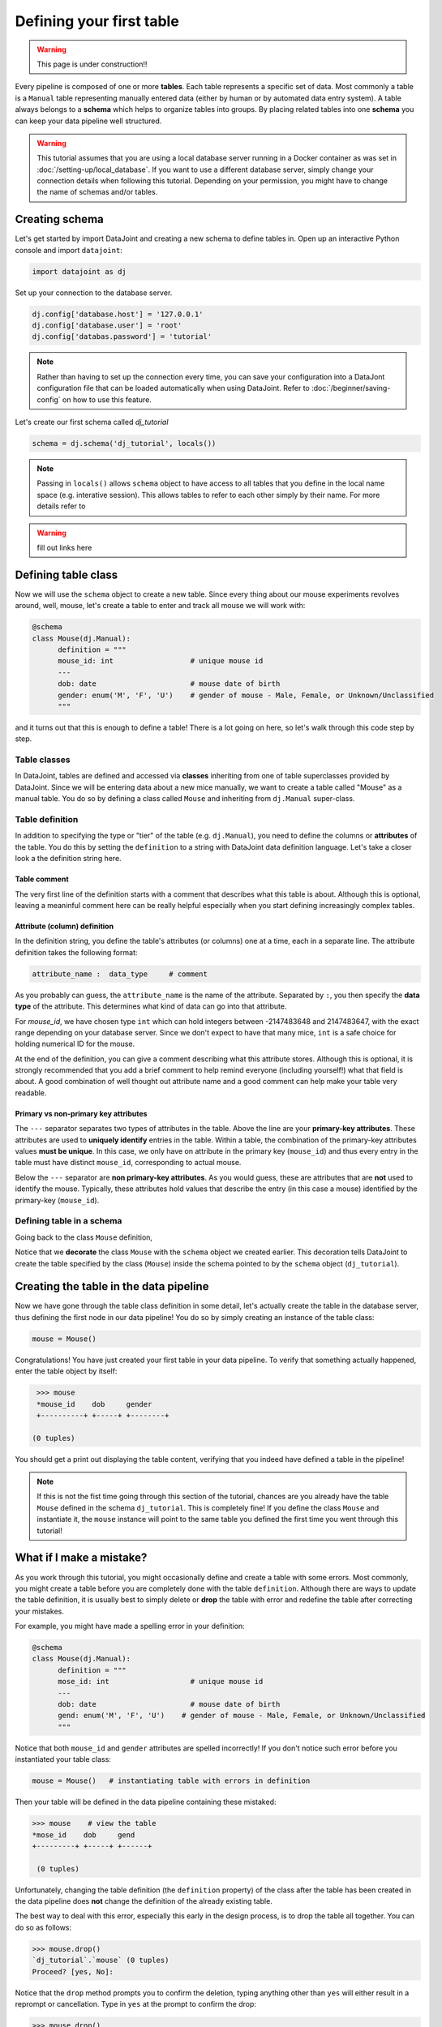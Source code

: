 Defining your first table
=========================

.. warning::
  This page is under construction!!

Every pipeline is composed of one or more **tables**. Each table represents a specific set of data. Most commonly
a table is a ``Manual`` table representing manually entered data (either by human or by automated data entry
system). A table always belongs to a **schema** which helps to organize tables into groups. By placing related
tables into one **schema** you can keep your data pipeline well structured.

.. warning::
  This tutorial assumes that you are using a local database server running in a Docker container as was set
  in :doc:`/setting-up/local_database`. If you want to use a different database server, simply change your
  connection details when following this tutorial. Depending on your permission, you might have to change
  the name of schemas and/or tables.

Creating schema
---------------

Let's get started by import DataJoint and creating a new schema to define tables in. Open up an interactive
Python console and import ``datajoint``:

.. code-block:: python

  import datajoint as dj

Set up your connection to the database server.

.. code-block:: python

  dj.config['database.host'] = '127.0.0.1'
  dj.config['database.user'] = 'root'
  dj.config['databas.password'] = 'tutorial'

.. note::
  Rather than having to set up the connection every time, you can save your configuration into a DataJont
  configuration file that can be loaded automatically when using DataJoint. Refer to :doc:`/beginner/saving-config`
  on how to use this feature.

Let's create our first schema called `dj_tutorial`

.. code-block:: python

  schema = dj.schema('dj_tutorial', locals())

.. note::
  Passing in ``locals()`` allows ``schema`` object to have access to all tables that you define in the local
  name space (e.g. interative session). This allows tables to refer to each other simply by their name. For
  more details refer to 

.. warning::
  fill out links here

Defining table class
--------------------

Now we will use the ``schema`` object to create a new table. Since every thing about our mouse experiments
revolves around, well, mouse, let's create a table to enter and track all mouse we will work with:

.. code-block:: python

  @schema
  class Mouse(dj.Manual):
        definition = """
        mouse_id: int                  # unique mouse id
        ---
        dob: date                      # mouse date of birth
        gender: enum('M', 'F', 'U')    # gender of mouse - Male, Female, or Unknown/Unclassified
        """

and it turns out that this is enough to define a table! There is a lot going on here, so let's walk through
this code step by step.

Table classes
^^^^^^^^^^^^^
In DataJoint, tables are defined and accessed via **classes** inheriting from one of table superclasses
provided by DataJoint. Since we will be entering data about a new mice manually, we want to create a table
called "Mouse" as a manual table. You do so by defining a class called ``Mouse`` and inheriting from 
``dj.Manual`` super-class.

Table definition
^^^^^^^^^^^^^^^^
In addition to specifying the type or "tier" of the table (e.g. ``dj.Manual``), you need to define the
columns or **attributes** of the table. You do this by setting the ``definition`` to a string with
DataJoint data definition language. Let's take a closer look a the definition string here.

.. code-block:: python
   :emphasize-lines: 2

   definition = """
   # mouse
   mouse_id: int                  # unique mouse id
   ---
   dob: date                      # mouse date of birth
   gender: enum('M', 'F', 'U')    # gender of mouse - Male, Female, or Unknown/Unclassified
   """

Table comment
+++++++++++++

The very first line of the definition starts with a comment that describes what this table is about. Although
this is optional, leaving a meaninful comment here can be really helpful especially when you start defining
increasingly complex tables.

Attribute (column) definition
+++++++++++++++++++++++++++++

.. code-block:: python
   :emphasize-lines: 3

   definition = """
   # mouse
   mouse_id: int                  # unique mouse id
   ---
   dob: date                      # mouse date of birth
   gender: enum('M', 'F', 'U')    # gender of mouse - Male, Female, or Unknown/Unclassified
   """

In the definition string, you define the table's attributes (or columns) one at a time, each in
a separate line. The attribute definition takes the following format:

.. code-block:: python

  attribute_name :  data_type     # comment

As you probably can guess, the ``attribute_name`` is the name of the attribute. Separated by ``:``, you then
specify the **data type** of the attribute. This determines what kind of data can go into that attribute. 

For `mouse_id`, we have chosen type ``int`` which can hold integers between -2147483648 and 2147483647, with
the exact range depending on your database server. Since we don't expect to have that many mice, ``int`` is
a safe choice for holding numerical ID for the mouse. 

At the end of the definition, you can give a comment describing what this attribute stores. Although this is optional, it is strongly recommended that
you add a brief comment to help remind everyone (including yourself!) what that field is about. A good combination
of well thought out attribute name and a good comment can help make your table very readable.

Primary vs non-primary key attributes
+++++++++++++++++++++++++++++++++++++

.. code-block:: python
   :emphasize-lines: 4

   definition = """
   # mouse
   mouse_id: int                  # unique mouse id
   ---
   dob: date                      # mouse date of birth
   gender: enum('M', 'F', 'U')    # gender of mouse - Male, Female, or Unknown/Unclassified
   """

The ``---`` separator separates two types of attributes in the table. Above the line are your **primary-key
attributes**. These attributes are used to **uniquely identify** entries in the table. Within a table, the
combination of the primary-key attributes values **must be unique**. In this case, we only have on attribute
in the primary key (``mouse_id``) and thus every entry in the table must have distinct ``mouse_id``,
corresponding to actual mouse.

Below the ``---`` separator are **non primary-key attributes**. As you would guess, these are attributes
that are **not** used to identify the mouse. Typically, these attributes hold values that describe the entry
(in this case a mouse) identified by the primary-key (``mouse_id``).

Defining table in a schema
^^^^^^^^^^^^^^^^^^^^^^^^^^

Going back to the class ``Mouse`` definition, 

.. code-block:: python
  :emphasize-lines: 1

  @schema
  class Mouse(dj.Manual):
        definition = """
        mouse_id: int                  # unique mouse id
        ---
        dob: date                      # mouse date of birth
        gender: enum('M', 'F', 'U')    # gender of mouse - Male, Female, or Unknown/Unclassified
        """

Notice that we **decorate** the class ``Mouse`` with the ``schema`` object we created earlier. This decoration
tells DataJoint to create the table specified by the class (``Mouse``) inside the schema pointed to by the
``schema`` object (``dj_tutorial``).


Creating the table in the data pipeline
---------------------------------------

Now we have gone through the table class definition in some detail, let's actually create the table in the
database server, thus defining the first node in our data pipeline! You do so by simply creating an instance
of the table class:

.. code-block:: python

  mouse = Mouse()

Congratulations! You have just created your first table in your data pipeline. To verify that something actually
happened, enter the table object by itself:

.. code-block:: python

  >>> mouse
  *mouse_id    dob     gender
  +----------+ +-----+ +--------+

 (0 tuples)

You should get a print out displaying the table content, verifying that you indeed have defined a table in
the pipeline!

.. note::
  If this is not the fist time going through this section of the tutorial, chances are you already have
  the table ``Mouse`` defined in the schema ``dj_tutorial``. This is completely fine! If you define the
  class ``Mouse`` and instantiate it, the ``mouse`` instance will point to the same table you defined
  the first time you went through this tutorial! 

What if I make a mistake?
-------------------------
As you work through this tutorial, you might occasionally define and create a table with some errors.
Most commonly, you might create a table before you are completely done with the table ``definition``.
Although there are ways to update the table definition, it is usually best to simply delete or **drop**
the table with error and redefine the table after correcting your mistakes.

For example, you might have made a spelling error in your definition:

.. code-block:: python

  @schema
  class Mouse(dj.Manual):
        definition = """
        mose_id: int                   # unique mouse id
        ---
        dob: date                      # mouse date of birth
        gend: enum('M', 'F', 'U')    # gender of mouse - Male, Female, or Unknown/Unclassified
        """

Notice that both ``mouse_id`` and ``gender`` attributes are spelled incorrectly! If you don't notice such
error before you instantiated your table class:

.. code-block:: python
  
  mouse = Mouse()   # instantiating table with errors in definition

Then your table will be defined in the data pipeline containing these mistaked:

.. code-block:: python

  >>> mouse    # view the table
  *mose_id    dob     gend
  +---------+ +-----+ +------+

   (0 tuples)

Unfortunately, changing the table definition (the ``definition`` property) of the class after the table
has been created in the data pipeline does **not** change the definition of the already existing table.

The best way to deal with this error, especially this early in the design process, is to drop the table
all together. You can do so as follows:

.. code-block:: python
  
  >>> mouse.drop()
  `dj_tutorial`.`mouse` (0 tuples)
  Proceed? [yes, No]: 

Notice that the ``drop`` method prompts you to confirm the deletion, typing anything other than ``yes`` will
either result in a reprompt or cancellation. Type in ``yes`` at the prompt to confirm the drop:

.. code-block:: python
  
  >>> mouse.drop()
  `dj_tutorial`.`mouse` (0 tuples)
  Proceed? [yes, No]: yes
  Tables dropped. Restart kernel.

Now the table is dropped, you can fix errors in your class ``definition`` and recreate the table!

.. note::
  As the prompt for the ``drop`` method suggestion, you might want to restart your Python kernel after dropping
  tables. This can be important when rendering diagrams to show table connections.

What's next?
------------
Congratulations again! You have successfully created your first table in your data pipeline. In the 
:doc:`next section <inserting-data>`, we will giving the table some meat by inserting data into it!
